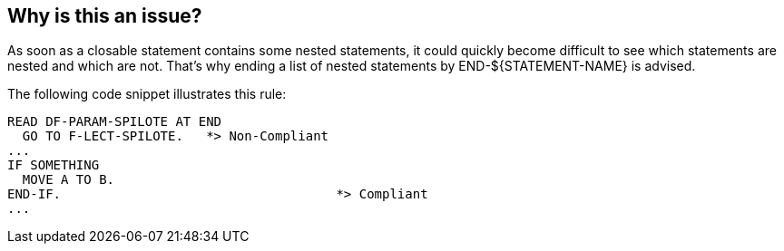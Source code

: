== Why is this an issue?

As soon as a closable statement contains some nested statements, it could quickly become difficult to see which statements are nested and which are not. That's why ending a list of nested statements by END-${STATEMENT-NAME} is advised.


The following code snippet illustrates this rule:

----
READ DF-PARAM-SPILOTE AT END
  GO TO F-LECT-SPILOTE.   *> Non-Compliant
...
IF SOMETHING
  MOVE A TO B.
END-IF.                                    *> Compliant
...
----


ifdef::env-github,rspecator-view[]
'''
== Comments And Links
(visible only on this page)

=== on 23 Sep 2013, 09:52:45 Freddy Mallet wrote:
Manually tested !

endif::env-github,rspecator-view[]
